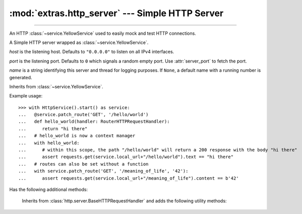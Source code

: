 :mod:`extras.http_server` --- Simple HTTP Server
================================================

.. module:: extras.http_server
    :synopsis: Simple HTTP Server.

-------

An HTTP :class:`~service.YellowService` used to easily mock and test HTTP
connections.

.. class:: HttpService(host="0.0.0.0", port=0, name=None)

    A Simple HTTP server wrapped as :class:`~service.YellowService`.

    *host* is the listening host. Defaults to ``"0.0.0.0"`` to listen on all IPv4
    interfaces.

    *port* is the listening port. Defaults to ``0`` which signals a random empty
    port. Use :attr:`server_port` to fetch the port.

    *name* is a string identifying this server and thread for logging purposes.
    If ``None``, a default name with a running number is generated.

    Inherits from :class:`~service.YellowService`.

    Example usage::

        >>> with HttpService().start() as service:
        ...   @service.patch_route('GET', '/hello/world')
        ...   def hello_world(handler: RouterHTTPRequestHandler):
        ...      return "hi there"
        ...   # hello_world is now a context manager
        ...   with hello_world:
        ...      # within this scope, the path "/hello/world" will return a 200 response with the body "hi there"
        ...      assert requests.get(service.local_url+"/hello/world").text == "hi there"
        ...   # routes can also be set without a function
        ...   with service.patch_route('GET', '/meaning_of_life', '42'):
        ...      assert requests.get(service.local_url+"/meaning_of_life").content == b'42'

    Has the following additional methods:

    .. method:: server_port
        :property:

        HTTP Server listening port.

    .. method:: local_url
        :property:

        Full URL to access the HTTP Server from localhost (including port).

    .. method:: container_url
        :property:

        Full URL to access the HTTP Server from inside a locally-running
        container (including port).

    .. method:: patch_route(method, route, side_effect=..., name=None)

        Create a context manager that temporarily adds a route handler to the
        service.

        *method* is the request method to add the route to.

        *route* is the route to attach the side effect to. All routes must begin
        with a slash "/".  Alternatively, The route may be a regex
        :class:`Pattern <re.compile>`, in which case the request path must fully
        match it. The match object is then stored in
        :meth:`RouterHTTPRequestHandler.match`, to be used by a side-effect
        callable.

        *side_effect* is the callback or result to return for the route. Accepts
        any of the following types:

        * int: to return the value as the HTTP status code, without a body.
        * bytes: to return 200, with the value as the response body.
        * str: invalid if the value is non-ascii, return 200 with the value,
        translated to bytes, as the response body.
        * callable: Must accept a :class:`RouterHTTPRequestHandler`. May return
        any of the above types, or None to handle the response directly with the
        :class:`RouterHTTPRequestHandler`.

        If *side_effect* is not specified, this method can be used as a
        decorator.

        Returns a context manager that will enable the route upon entry and
        disable it upon exit.

.. class:: RouterHTTPRequestHandler

        Inherits from :class:`http.server.BaseHTTPRequestHandler` and adds the
        following utility methods:

    .. method:: body()

        Return the body of the request as bytes, or ``None`` if it's empty.

    .. method:: path_params(**kwargs)

        Extract parameters from the query string.

        *kwargs* are forwarded to :func:`~urllib.parse.parse_qs`.

        Returns a mapping between parameter name and a list of the values
        provided.



